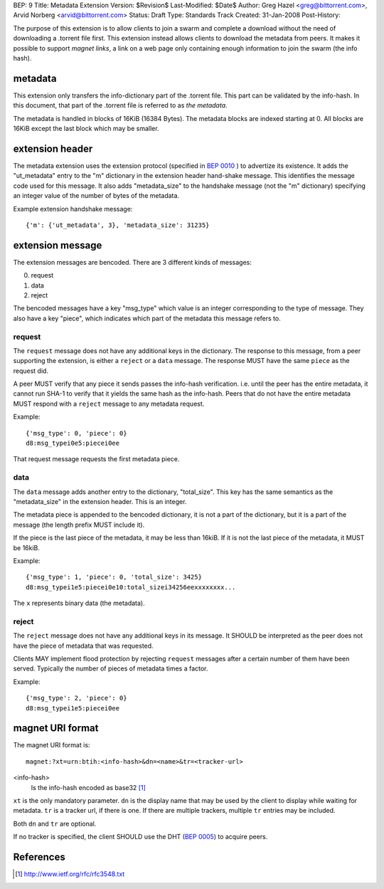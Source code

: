 BEP: 9
Title: Metadata Extension
Version: $Revision$
Last-Modified: $Date$
Author:  Greg Hazel <greg@bittorrent.com>, Arvid Norberg <arvid@bittorrent.com>
Status:  Draft
Type:    Standards Track
Created: 31-Jan-2008
Post-History:

The purpose of this extension is to allow clients to join a swarm and
complete a download without the need of downloading a .torrent file
first. This extension instead allows clients to download the metadata
from peers. It makes it possible to support *magnet links*, a link
on a web page only containing enough information to join the swarm
(the info hash).

metadata
========

This extension only transfers the info-dictionary part of the .torrent
file. This part can be validated by the info-hash. In this document, that
part of the .torrent file is referred to as *the metadata*.

The metadata is handled in blocks of 16KiB (16384 Bytes). The metadata blocks
are indexed starting at 0. All blocks are 16KiB except the last block which may
be smaller.

extension header
================

The metadata extension uses the extension protocol (specified in `BEP 0010`_
) to advertize its existence. It adds the "ut_metadata" entry to the "m"
dictionary in the extension header hand-shake message. This identifies the
message code used for this message. It also adds "metadata_size" to the
handshake message (not the "m" dictionary) specifying an integer value of the
number of bytes of the metadata.

Example extension handshake message::

{'m': {'ut_metadata', 3}, 'metadata_size': 31235}


extension message
=================

The extension messages are bencoded. There are 3 different kinds of messages:

0. request
1. data
2. reject

The bencoded messages have a key "msg_type" which value is an integer
corresponding to the type of message. They also have a key "piece", which
indicates which part of the metadata this message refers to.

request
-------

The ``request`` message does not have any additional keys in the dictionary.
The response to this message, from a peer supporting the extension, is either
a ``reject`` or a ``data`` message. The response MUST have the same ``piece``
as the request did.

A peer MUST verify that any piece it sends passes the info-hash verification.
i.e. until the peer has the entire metadata, it cannot run SHA-1 to verify that
it yields the same hash as the info-hash. Peers that do not have the entire
metadata MUST respond with a ``reject`` message to any metadata request.

Example::

	{'msg_type': 0, 'piece': 0}
	d8:msg_typei0e5:piecei0ee

That request message requests the first metadata piece.

data
----

The ``data`` message adds another entry to the dictionary, "total_size". This
key has the same semantics as the "metadata_size" in the extension header. This
is an integer.

The metadata piece is appended to the bencoded dictionary, it is not a part of
the dictionary, but it is a part of the message (the length prefix MUST include it).

If the piece is the last piece of the metadata, it may be less than 16kiB. If it
is not the last piece of the metadata, it MUST be 16kiB.

Example::

	{'msg_type': 1, 'piece': 0, 'total_size': 3425}
	d8:msg_typei1e5:piecei0e10:total_sizei34256eexxxxxxxx...

The ``x`` represents binary data (the metadata).

reject
------

The ``reject`` message does not have any additional keys in its message.
It SHOULD be interpreted as the peer does not have the piece of metadata
that was requested.

Clients MAY implement flood protection by rejecting ``request`` messages
after a certain number of them have been served. Typically the number of
pieces of metadata times a factor.

Example::

	{'msg_type': 2, 'piece': 0}
	d8:msg_typei1e5:piecei0ee

magnet URI format
=================

The magnet URI format is::

	magnet:?xt=urn:btih:<info-hash>&dn=<name>&tr=<tracker-url>

<info-hash>
	Is the info-hash encoded as base32 [#base32]_

``xt`` is the only mandatory parameter. ``dn`` is the display name that may be
used by the client to display while waiting for metadata. ``tr`` is a tracker
url, if there is one. If there are multiple trackers, multiple ``tr`` entries
may be included.

Both ``dn`` and ``tr`` are optional.

If no tracker is specified, the client SHOULD use the DHT (`BEP 0005`_) to acquire peers.

References
==========

.. [#base32] http://www.ietf.org/rfc/rfc3548.txt
.. _`BEP 0010`: http://www.bittorrent.org/beps/bep_0010.html
.. _`BEP 0005`: http://www.bittorrent.org/beps/bep_0005.html


..
   Local Variables:
   mode: indented-text
   indent-tabs-mode: nil
   sentence-end-double-space: t
   fill-column: 70
   coding: utf-8
   End:
